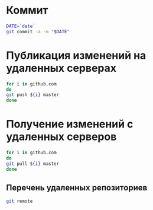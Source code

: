 * Коммит
#+BEGIN_SRC bash :results none
DATE=`date`
git commit -a -m "$DATE"
#+END_SRC

* Публикация изменений на удаленных серверах

#+BEGIN_SRC bash :results none
for i in github.com 
do
git push ${i} master
done
#+END_SRC

* Получение изменений с удаленных серверов
#+BEGIN_SRC bash :results none
for i in github.com 
do
git pull ${i} master
done
#+END_SRC

** Перечень удаленных репозиториев
#+BEGIN_SRC bash 
git remote
#+END_SRC
